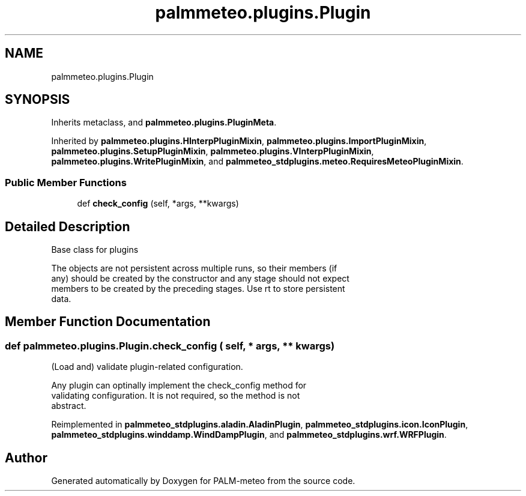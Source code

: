 .TH "palmmeteo.plugins.Plugin" 3 "Fri Jun 27 2025" "PALM-meteo" \" -*- nroff -*-
.ad l
.nh
.SH NAME
palmmeteo.plugins.Plugin
.SH SYNOPSIS
.br
.PP
.PP
Inherits metaclass, and \fBpalmmeteo\&.plugins\&.PluginMeta\fP\&.
.PP
Inherited by \fBpalmmeteo\&.plugins\&.HInterpPluginMixin\fP, \fBpalmmeteo\&.plugins\&.ImportPluginMixin\fP, \fBpalmmeteo\&.plugins\&.SetupPluginMixin\fP, \fBpalmmeteo\&.plugins\&.VInterpPluginMixin\fP, \fBpalmmeteo\&.plugins\&.WritePluginMixin\fP, and \fBpalmmeteo_stdplugins\&.meteo\&.RequiresMeteoPluginMixin\fP\&.
.SS "Public Member Functions"

.in +1c
.ti -1c
.RI "def \fBcheck_config\fP (self, *args, **kwargs)"
.br
.in -1c
.SH "Detailed Description"
.PP 

.PP
.nf
Base class for plugins

The objects are not persistent across multiple runs, so their members (if
any) should be created by the constructor and any stage should not expect
members to be created by the preceding stages\&. Use rt to store persistent
data\&.

.fi
.PP
 
.SH "Member Function Documentation"
.PP 
.SS "def palmmeteo\&.plugins\&.Plugin\&.check_config ( self, * args, ** kwargs)"

.PP
.nf
(Load and) validate plugin-related configuration\&.

Any plugin can optinally implement the check_config method for
validating configuration\&. It is not required, so the method is not
abstract\&.

.fi
.PP
 
.PP
Reimplemented in \fBpalmmeteo_stdplugins\&.aladin\&.AladinPlugin\fP, \fBpalmmeteo_stdplugins\&.icon\&.IconPlugin\fP, \fBpalmmeteo_stdplugins\&.winddamp\&.WindDampPlugin\fP, and \fBpalmmeteo_stdplugins\&.wrf\&.WRFPlugin\fP\&.

.SH "Author"
.PP 
Generated automatically by Doxygen for PALM-meteo from the source code\&.

